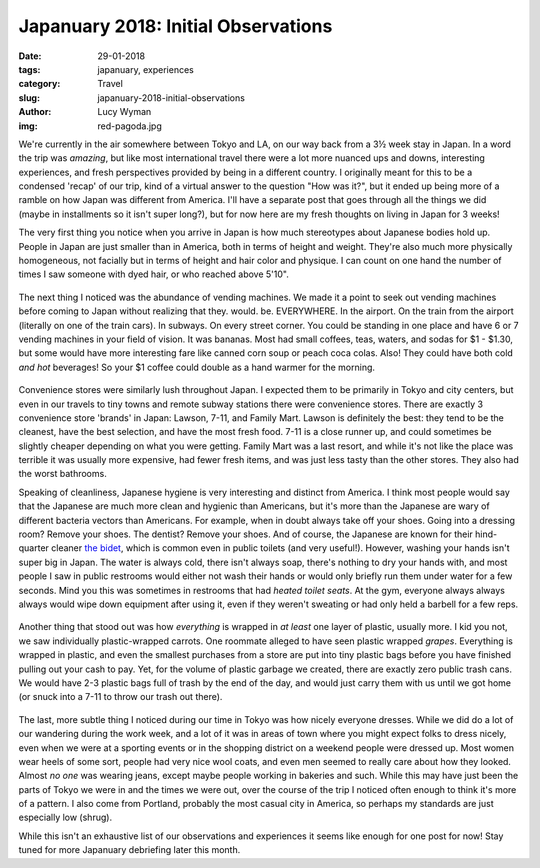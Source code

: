 Japanuary 2018: Initial Observations
====================================
:date: 29-01-2018
:tags: japanuary, experiences
:category: Travel
:slug: japanuary-2018-initial-observations
:author: Lucy Wyman
:img: red-pagoda.jpg

We're currently in the air somewhere between Tokyo and LA, on our way back from
a 3½ week stay in Japan. In a word the trip was *amazing*, but like most
international travel there were a lot more nuanced ups and downs, interesting
experiences, and fresh perspectives provided by being in a different country. I
originally meant for this to be a condensed 'recap' of our trip, kind of a
virtual answer to the question "How was it?", but it ended up being more of a
ramble on how Japan was different from America. I'll have a separate post that
goes through all the things we did (maybe in installments so it isn't super
long?), but for now here are my fresh thoughts on living in Japan for 3 weeks!

The very first thing you notice when you arrive in Japan is how much
stereotypes about Japanese bodies hold up. People in Japan are just smaller
than in America, both in terms of height and weight. They're also much
more physically homogeneous, not facially but in terms of height and hair
color and physique. I can count on one hand the number of times I saw someone
with dyed hair, or who reached above 5'10". 

.. figure:: /theme/images/corn-soup.jpg
    :align: center
    :height: 400px

The next thing I noticed was the abundance of vending machines. We made it a
point to seek out vending machines before coming to Japan without realizing
that they. would. be. EVERYWHERE. In the airport. On the train from
the airport (literally on one of the train cars). In subways. On every street
corner. You could be standing in one place and have 6 or 7 vending machines in
your field of vision. It was bananas. Most had small coffees, teas, waters, and
sodas for $1 - $1.30, but some would have more interesting fare like canned
corn soup or peach coca colas. Also! They could have both cold *and hot*
beverages! So your $1 coffee could double as a hand warmer for the morning. 

.. figure:: /theme/images/eli-with-deer.jpg
    :align: center
    :height: 400px


Convenience stores were similarly lush throughout Japan. I expected them to
be primarily in Tokyo and city centers, but even in our travels to tiny towns
and remote subway stations there were convenience stores. There are exactly 3
convenience store 'brands' in Japan: Lawson, 7-11, and Family Mart. Lawson is
definitely the best: they tend to be the cleanest, have the best selection,
and have the most fresh food. 7-11 is a close runner up, and could sometimes
be slightly cheaper depending on what you were getting. Family Mart was a last
resort, and while it's not like the place was terrible it was usually more
expensive, had fewer fresh items, and was just less tasty than the other
stores. They also had the worst bathrooms.

Speaking of cleanliness, Japanese hygiene is very interesting and distinct
from America. I think most people would say that the Japanese are much more
clean and hygienic than Americans, but it's more than the Japanese are wary
of different bacteria vectors than Americans. For example, when in doubt
always take off your shoes. Going into a dressing room? Remove your shoes.
The dentist? Remove your shoes. And of course, the Japanese are known for
their hind-quarter cleaner `the bidet`_, which is common even in public toilets
(and very useful!). However, washing your hands isn't super big in Japan. The
water is always cold, there isn't always soap, there's nothing to dry your
hands with, and most people I saw in public restrooms would either not wash
their hands or would only briefly run them under water for a few seconds.
Mind you this was sometimes in restrooms that had *heated toilet seats*. At the
gym, everyone always always always would wipe down equipment after using it,
even if they weren't sweating or had only held a barbell for a few reps. 

.. _the bidet: https://en.wikipedia.org/wiki/Bidet

.. figure:: /theme/images/eli-mickey-glasses.jpg
    :align: center
    :height: 400px

Another thing that stood out was how *everything* is wrapped in *at least* one
layer of plastic, usually more. I kid you not, we saw individually
plastic-wrapped carrots. One roommate alleged to have seen plastic wrapped
*grapes*. Everything is wrapped in plastic, and even the smallest purchases
from a store are put into tiny plastic bags before you have finished pulling
out your cash to pay. Yet, for the volume of plastic garbage we created, there
are exactly zero public trash cans. We would have 2-3 plastic bags full of
trash by the end of the day, and would just carry them with us until we got
home (or snuck into a 7-11 to throw our trash out there). 

.. figure:: /theme/images/mountain.jpg
    :align: center
    :height: 400px

The last, more subtle thing I noticed during our time in Tokyo was how nicely
everyone dresses. While we did do a lot of our wandering during the work week,
and a lot of it was in areas of town where you might expect folks to dress
nicely, even when we were at a sporting events or in the shopping district on a
weekend people were dressed up. Most women wear heels of some sort, people had
very nice wool coats, and even men seemed to really care about how they looked.
Almost *no one* was wearing jeans, except maybe people working in bakeries and
such. While this may have just been the parts of Tokyo we were in and the times
we were out, over the course of the trip I noticed often enough to think it's
more of a pattern. I also come from Portland, probably the most casual city in
America, so perhaps my standards are just especially low (shrug). 

While this isn't an exhaustive list of our observations and experiences it
seems like enough for one post for now! Stay tuned for more Japanuary
debriefing later this month.
